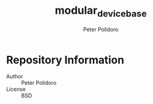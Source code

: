 #+TITLE: modular_device_base
#+AUTHOR: Peter Polidoro
#+EMAIL: peterpolidoro@gmail.com

* Repository Information
  - Author :: Peter Polidoro
  - License :: BSD
